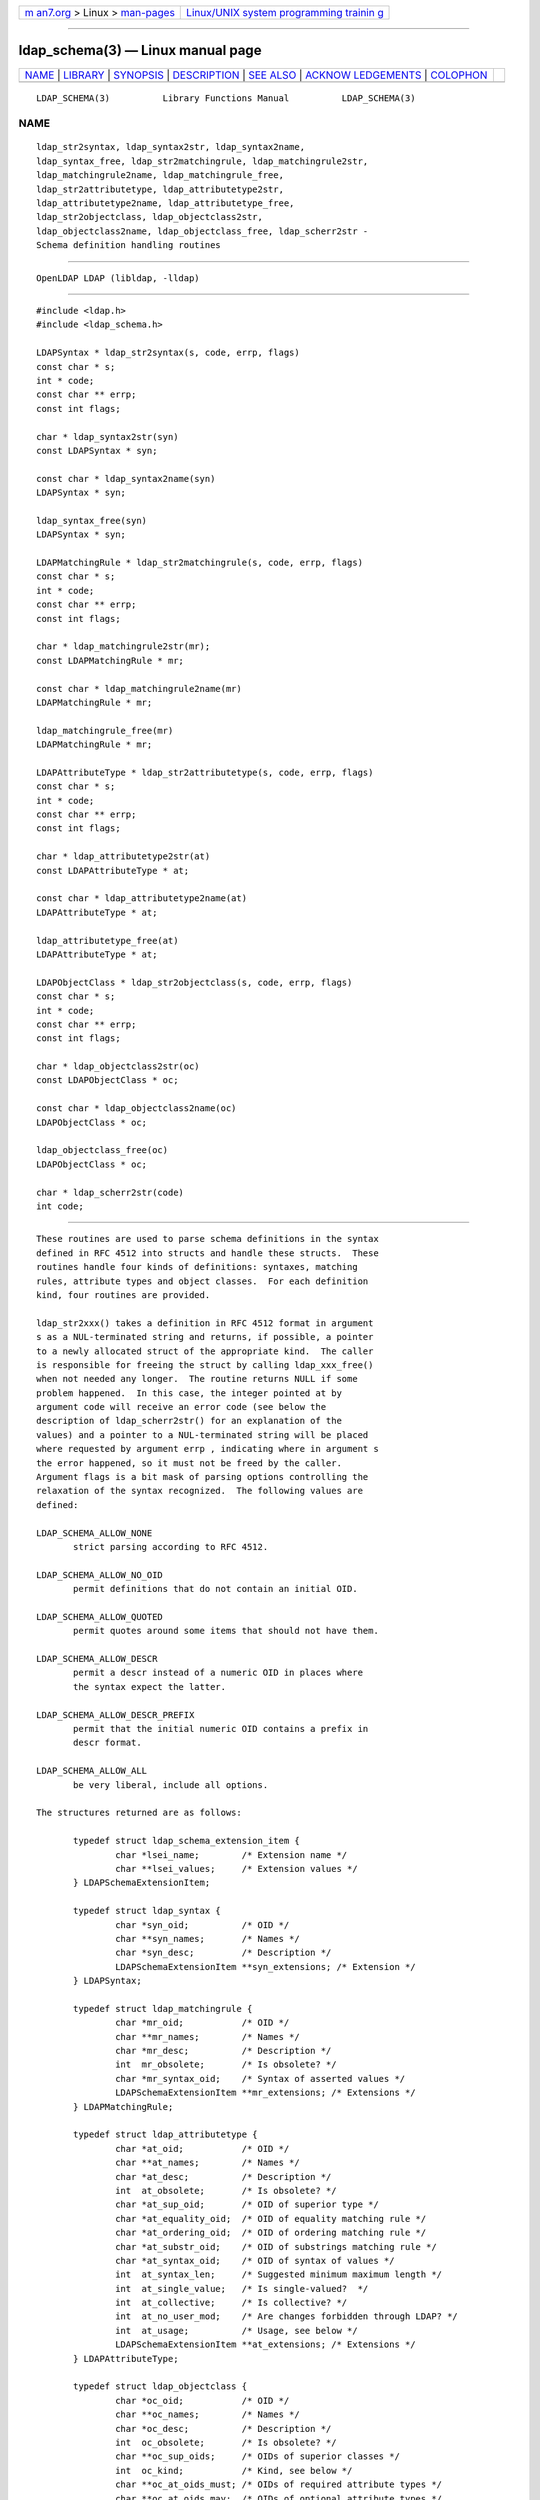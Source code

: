 .. container:: page-top

.. container:: nav-bar

   +----------------------------------+----------------------------------+
   | `m                               | `Linux/UNIX system programming   |
   | an7.org <../../../index.html>`__ | trainin                          |
   | > Linux >                        | g <http://man7.org/training/>`__ |
   | `man-pages <../index.html>`__    |                                  |
   +----------------------------------+----------------------------------+

--------------

ldap_schema(3) — Linux manual page
==================================

+-----------------------------------+-----------------------------------+
| `NAME <#NAME>`__ \|               |                                   |
| `LIBRARY <#LIBRARY>`__ \|         |                                   |
| `SYNOPSIS <#SYNOPSIS>`__ \|       |                                   |
| `DESCRIPTION <#DESCRIPTION>`__ \| |                                   |
| `SEE ALSO <#SEE_ALSO>`__ \|       |                                   |
| `ACKNOW                           |                                   |
| LEDGEMENTS <#ACKNOWLEDGEMENTS>`__ |                                   |
| \| `COLOPHON <#COLOPHON>`__       |                                   |
+-----------------------------------+-----------------------------------+
| .. container:: man-search-box     |                                   |
+-----------------------------------+-----------------------------------+

::

   LDAP_SCHEMA(3)          Library Functions Manual          LDAP_SCHEMA(3)

NAME
-------------------------------------------------

::

          ldap_str2syntax, ldap_syntax2str, ldap_syntax2name,
          ldap_syntax_free, ldap_str2matchingrule, ldap_matchingrule2str,
          ldap_matchingrule2name, ldap_matchingrule_free,
          ldap_str2attributetype, ldap_attributetype2str,
          ldap_attributetype2name, ldap_attributetype_free,
          ldap_str2objectclass, ldap_objectclass2str,
          ldap_objectclass2name, ldap_objectclass_free, ldap_scherr2str -
          Schema definition handling routines


-------------------------------------------------------

::

          OpenLDAP LDAP (libldap, -lldap)


---------------------------------------------------------

::

          #include <ldap.h>
          #include <ldap_schema.h>

          LDAPSyntax * ldap_str2syntax(s, code, errp, flags)
          const char * s;
          int * code;
          const char ** errp;
          const int flags;

          char * ldap_syntax2str(syn)
          const LDAPSyntax * syn;

          const char * ldap_syntax2name(syn)
          LDAPSyntax * syn;

          ldap_syntax_free(syn)
          LDAPSyntax * syn;

          LDAPMatchingRule * ldap_str2matchingrule(s, code, errp, flags)
          const char * s;
          int * code;
          const char ** errp;
          const int flags;

          char * ldap_matchingrule2str(mr);
          const LDAPMatchingRule * mr;

          const char * ldap_matchingrule2name(mr)
          LDAPMatchingRule * mr;

          ldap_matchingrule_free(mr)
          LDAPMatchingRule * mr;

          LDAPAttributeType * ldap_str2attributetype(s, code, errp, flags)
          const char * s;
          int * code;
          const char ** errp;
          const int flags;

          char * ldap_attributetype2str(at)
          const LDAPAttributeType * at;

          const char * ldap_attributetype2name(at)
          LDAPAttributeType * at;

          ldap_attributetype_free(at)
          LDAPAttributeType * at;

          LDAPObjectClass * ldap_str2objectclass(s, code, errp, flags)
          const char * s;
          int * code;
          const char ** errp;
          const int flags;

          char * ldap_objectclass2str(oc)
          const LDAPObjectClass * oc;

          const char * ldap_objectclass2name(oc)
          LDAPObjectClass * oc;

          ldap_objectclass_free(oc)
          LDAPObjectClass * oc;

          char * ldap_scherr2str(code)
          int code;


---------------------------------------------------------------

::

          These routines are used to parse schema definitions in the syntax
          defined in RFC 4512 into structs and handle these structs.  These
          routines handle four kinds of definitions: syntaxes, matching
          rules, attribute types and object classes.  For each definition
          kind, four routines are provided.

          ldap_str2xxx() takes a definition in RFC 4512 format in argument
          s as a NUL-terminated string and returns, if possible, a pointer
          to a newly allocated struct of the appropriate kind.  The caller
          is responsible for freeing the struct by calling ldap_xxx_free()
          when not needed any longer.  The routine returns NULL if some
          problem happened.  In this case, the integer pointed at by
          argument code will receive an error code (see below the
          description of ldap_scherr2str() for an explanation of the
          values) and a pointer to a NUL-terminated string will be placed
          where requested by argument errp , indicating where in argument s
          the error happened, so it must not be freed by the caller.
          Argument flags is a bit mask of parsing options controlling the
          relaxation of the syntax recognized.  The following values are
          defined:

          LDAP_SCHEMA_ALLOW_NONE
                 strict parsing according to RFC 4512.

          LDAP_SCHEMA_ALLOW_NO_OID
                 permit definitions that do not contain an initial OID.

          LDAP_SCHEMA_ALLOW_QUOTED
                 permit quotes around some items that should not have them.

          LDAP_SCHEMA_ALLOW_DESCR
                 permit a descr instead of a numeric OID in places where
                 the syntax expect the latter.

          LDAP_SCHEMA_ALLOW_DESCR_PREFIX
                 permit that the initial numeric OID contains a prefix in
                 descr format.

          LDAP_SCHEMA_ALLOW_ALL
                 be very liberal, include all options.

          The structures returned are as follows:

                 typedef struct ldap_schema_extension_item {
                         char *lsei_name;        /* Extension name */
                         char **lsei_values;     /* Extension values */
                 } LDAPSchemaExtensionItem;

                 typedef struct ldap_syntax {
                         char *syn_oid;          /* OID */
                         char **syn_names;       /* Names */
                         char *syn_desc;         /* Description */
                         LDAPSchemaExtensionItem **syn_extensions; /* Extension */
                 } LDAPSyntax;

                 typedef struct ldap_matchingrule {
                         char *mr_oid;           /* OID */
                         char **mr_names;        /* Names */
                         char *mr_desc;          /* Description */
                         int  mr_obsolete;       /* Is obsolete? */
                         char *mr_syntax_oid;    /* Syntax of asserted values */
                         LDAPSchemaExtensionItem **mr_extensions; /* Extensions */
                 } LDAPMatchingRule;

                 typedef struct ldap_attributetype {
                         char *at_oid;           /* OID */
                         char **at_names;        /* Names */
                         char *at_desc;          /* Description */
                         int  at_obsolete;       /* Is obsolete? */
                         char *at_sup_oid;       /* OID of superior type */
                         char *at_equality_oid;  /* OID of equality matching rule */
                         char *at_ordering_oid;  /* OID of ordering matching rule */
                         char *at_substr_oid;    /* OID of substrings matching rule */
                         char *at_syntax_oid;    /* OID of syntax of values */
                         int  at_syntax_len;     /* Suggested minimum maximum length */
                         int  at_single_value;   /* Is single-valued?  */
                         int  at_collective;     /* Is collective? */
                         int  at_no_user_mod;    /* Are changes forbidden through LDAP? */
                         int  at_usage;          /* Usage, see below */
                         LDAPSchemaExtensionItem **at_extensions; /* Extensions */
                 } LDAPAttributeType;

                 typedef struct ldap_objectclass {
                         char *oc_oid;           /* OID */
                         char **oc_names;        /* Names */
                         char *oc_desc;          /* Description */
                         int  oc_obsolete;       /* Is obsolete? */
                         char **oc_sup_oids;     /* OIDs of superior classes */
                         int  oc_kind;           /* Kind, see below */
                         char **oc_at_oids_must; /* OIDs of required attribute types */
                         char **oc_at_oids_may;  /* OIDs of optional attribute types */
                         LDAPSchemaExtensionItem **oc_extensions; /* Extensions */
                 } LDAPObjectClass;

          Some integer fields (those described with a question mark) have a
          truth value, for these fields the possible values are:

          LDAP_SCHEMA_NO
                 The answer to the question is no.

          LDAP_SCHEMA_YES
                 The answer to the question is yes.

          For attribute types, the following usages are possible:

          LDAP_SCHEMA_USER_APPLICATIONS
                 the attribute type is non-operational.

          LDAP_SCHEMA_DIRECTORY_OPERATION
                 the attribute type is operational and is pertinent to the
                 directory itself, i.e. it has the same value on all
                 servers that provide the entry containing this attribute
                 type.

          LDAP_SCHEMA_DISTRIBUTED_OPERATION
                 the attribute type is operational and is pertinent to
                 replication, shadowing or other distributed directory
                 aspect.  TBC.

          LDAP_SCHEMA_DSA_OPERATION
                 the attribute type is operational and is pertinent to the
                 directory server itself, i.e. it may have different values
                 for the same entry when retrieved from different servers
                 that provide the entry.

          Object classes can be of three kinds:

          LDAP_SCHEMA_ABSTRACT
                 the object class is abstract, i.e. there cannot be entries
                 of this class alone.

          LDAP_SCHEMA_STRUCTURAL
                 the object class is structural, i.e. it describes the main
                 role of the entry.  On some servers, once the entry is
                 created the set of structural object classes assigned
                 cannot be changed: none of those present can be removed
                 and none other can be added.

          LDAP_SCHEMA_AUXILIARY
                 the object class is auxiliary, i.e. it is intended to go
                 with other, structural, object classes.  These can be
                 added or removed at any time if attribute types are added
                 or removed at the same time as needed by the set of object
                 classes resulting from the operation.

          Routines ldap_xxx2name() return a canonical name for the
          definition.

          Routines ldap_xxx2str() return a string representation in the
          format described by RFC 4512 of the struct passed in the
          argument.  The string is a newly allocated string that must be
          freed by the caller.  These routines may return NULL if no memory
          can be allocated for the string.

          ldap_scherr2str() returns a NUL-terminated string with a text
          description of the error found.  This is a pointer to a static
          area, so it must not be freed by the caller.  The argument code
          comes from one of the parsing routines and can adopt the
          following values:

          LDAP_SCHERR_OUTOFMEM
                 Out of memory.

          LDAP_SCHERR_UNEXPTOKEN
                 Unexpected token.

          LDAP_SCHERR_NOLEFTPAREN
                 Missing opening parenthesis.

          LDAP_SCHERR_NORIGHTPAREN
                 Missing closing parenthesis.

          LDAP_SCHERR_NODIGIT
                 Expecting digit.

          LDAP_SCHERR_BADNAME
                 Expecting a name.

          LDAP_SCHERR_BADDESC
                 Bad description.

          LDAP_SCHERR_BADSUP
                 Bad superiors.

          LDAP_SCHERR_DUPOPT
                 Duplicate option.

          LDAP_SCHERR_EMPTY
                 Unexpected end of data.


---------------------------------------------------------

::

          ldap(3)


-------------------------------------------------------------------------

::

          OpenLDAP Software is developed and maintained by The OpenLDAP
          Project <http://www.openldap.org/>.  OpenLDAP Software is derived
          from the University of Michigan LDAP 3.3 Release.

COLOPHON
---------------------------------------------------------

::

          This page is part of the OpenLDAP (an open source implementation
          of the Lightweight Directory Access Protocol) project.
          Information about the project can be found at 
          ⟨http://www.openldap.org/⟩.  If you have a bug report for this
          manual page, see ⟨http://www.openldap.org/its/⟩.  This page was
          obtained from the project's upstream Git repository
          ⟨https://git.openldap.org/openldap/openldap.git⟩ on 2021-08-27.
          (At that time, the date of the most recent commit that was found
          in the repository was 2021-08-26.)  If you discover any rendering
          problems in this HTML version of the page, or you believe there
          is a better or more up-to-date source for the page, or you have
          corrections or improvements to the information in this COLOPHON
          (which is not part of the original manual page), send a mail to
          man-pages@man7.org

   OpenLDAP LDVERSION             RELEASEDATE                LDAP_SCHEMA(3)

--------------

--------------

.. container:: footer

   +-----------------------+-----------------------+-----------------------+
   | HTML rendering        |                       | |Cover of TLPI|       |
   | created 2021-08-27 by |                       |                       |
   | `Michael              |                       |                       |
   | Ker                   |                       |                       |
   | risk <https://man7.or |                       |                       |
   | g/mtk/index.html>`__, |                       |                       |
   | author of `The Linux  |                       |                       |
   | Programming           |                       |                       |
   | Interface <https:     |                       |                       |
   | //man7.org/tlpi/>`__, |                       |                       |
   | maintainer of the     |                       |                       |
   | `Linux man-pages      |                       |                       |
   | project <             |                       |                       |
   | https://www.kernel.or |                       |                       |
   | g/doc/man-pages/>`__. |                       |                       |
   |                       |                       |                       |
   | For details of        |                       |                       |
   | in-depth **Linux/UNIX |                       |                       |
   | system programming    |                       |                       |
   | training courses**    |                       |                       |
   | that I teach, look    |                       |                       |
   | `here <https://ma     |                       |                       |
   | n7.org/training/>`__. |                       |                       |
   |                       |                       |                       |
   | Hosting by `jambit    |                       |                       |
   | GmbH                  |                       |                       |
   | <https://www.jambit.c |                       |                       |
   | om/index_en.html>`__. |                       |                       |
   +-----------------------+-----------------------+-----------------------+

--------------

.. container:: statcounter

   |Web Analytics Made Easy - StatCounter|

.. |Cover of TLPI| image:: https://man7.org/tlpi/cover/TLPI-front-cover-vsmall.png
   :target: https://man7.org/tlpi/
.. |Web Analytics Made Easy - StatCounter| image:: https://c.statcounter.com/7422636/0/9b6714ff/1/
   :class: statcounter
   :target: https://statcounter.com/
